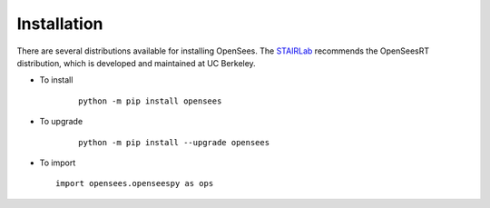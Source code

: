 ************
Installation
************

There are several distributions available for installing OpenSees. 
The `STAIRLab <https://stairlab.berkeley.edu>`_ recommends the OpenSeesRT distribution, which is developed and maintained at UC Berkeley. 

* To install

   ::

      python -m pip install opensees


* To upgrade

   ::

      python -m pip install --upgrade opensees


* To import

  ::

     import opensees.openseespy as ops

